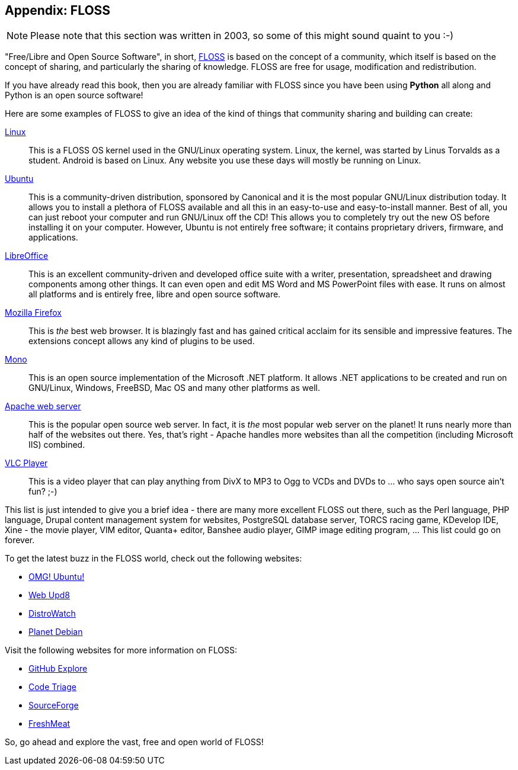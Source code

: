 [[floss]]
== Appendix: FLOSS

NOTE: Please note that this section was written in 2003, so some of this might sound quaint to you
:-)

"Free/Libre and Open Source Software", in short, http://en.wikipedia.org/wiki/FLOSS[FLOSS] is based
on the concept of a community, which itself is based on the concept of sharing, and particularly
the sharing of knowledge. FLOSS are free for usage, modification and redistribution.

If you have already read this book, then you are already familiar with FLOSS since you have been
using *Python* all along and Python is an open source software!

Here are some examples of FLOSS to give an idea of the kind of things that community sharing and
building can create:

http://www.kernel.org[Linux] ::
This is a FLOSS OS kernel used in the GNU/Linux operating system. Linux, the kernel, was started by
Linus Torvalds as a student. Android is based on Linux. Any website you use these days will mostly
be running on Linux.

http://www.ubuntu.com[Ubuntu] ::
This is a community-driven distribution, sponsored by Canonical and it is the most popular
GNU/Linux distribution today. It allows you to install a plethora of FLOSS available and all this
in an easy-to-use and easy-to-install manner. Best of all, you can just reboot your computer and
run GNU/Linux off the CD! This allows you to completely try out the new OS before installing it on
your computer. However, Ubuntu is not entirely free software; it contains proprietary drivers,
firmware, and applications.

http://www.libreoffice.org/[LibreOffice] ::
This is an excellent community-driven and developed office suite with a writer, presentation,
spreadsheet and drawing components among other things. It can even open and edit MS Word and MS
PowerPoint files with ease. It runs on almost all platforms and is entirely free, libre and open
source software.

http://www.mozilla.org/products/firefox[Mozilla Firefox] ::
This is _the_ best web browser. It is blazingly fast and has gained critical acclaim for its
sensible and impressive features. The extensions concept allows any kind of plugins to be used.

http://www.mono-project.com[Mono] ::
This is an open source implementation of the Microsoft .NET platform.  It allows .NET applications
to be created and run on GNU/Linux, Windows, FreeBSD, Mac OS and many other platforms as well.

http://httpd.apache.org[Apache web server] ::

This is the popular open source web server. In fact, it is _the_ most popular web server on the
planet! It runs nearly more than half of the websites out there. Yes, that's right - Apache handles
more websites than all the competition (including Microsoft IIS) combined.

http://www.videolan.org/vlc/[VLC Player] ::
This is a video player that can play anything from DivX to MP3 to Ogg to VCDs and DVDs to ... who
says open source ain't fun? ;-)

This list is just intended to give you a brief idea - there are many more excellent FLOSS out
there, such as the Perl language, PHP language, Drupal content management system for websites,
PostgreSQL database server, TORCS racing game, KDevelop IDE, Xine - the movie player, VIM editor,
Quanta+ editor, Banshee audio player, GIMP image editing program, ... This list could go on
forever.

To get the latest buzz in the FLOSS world, check out the following websites:

- http://www.omgubuntu.co.uk/[OMG! Ubuntu!]
- http://www.webupd8.org/[Web Upd8]
- http://www.distrowatch.com[DistroWatch]
- http://planet.debian.org/[Planet Debian]

Visit the following websites for more information on FLOSS:

- http://github.com/explore[GitHub Explore]
- http://www.codetriage.com/[Code Triage]
- http://www.sourceforge.net[SourceForge]
- http://www.freshmeat.net[FreshMeat]

So, go ahead and explore the vast, free and open world of FLOSS!
